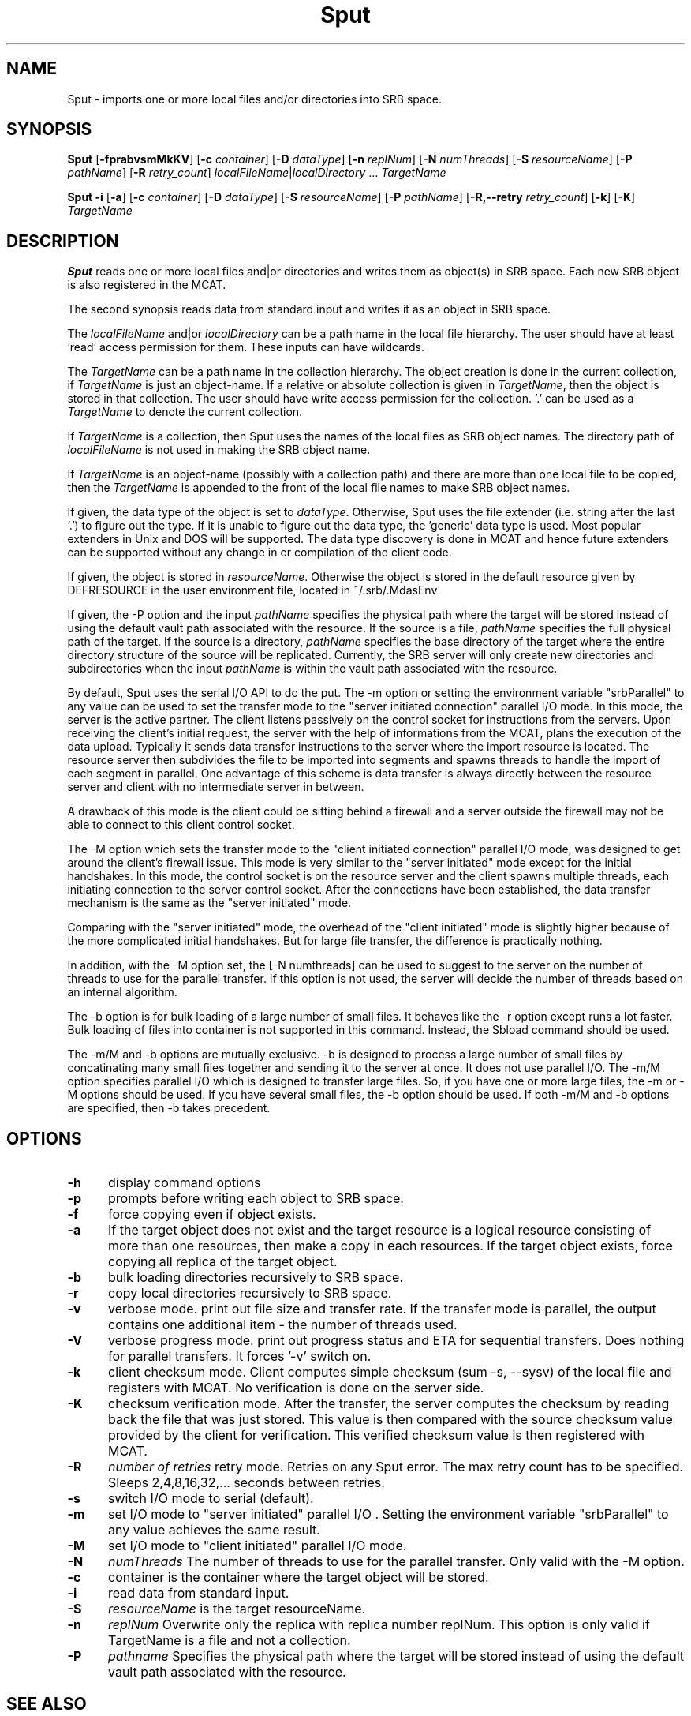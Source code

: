 .\" For ascii version, process this file with
.\" groff -man -Tascii Sput.1
.\"
.TH Sput 1 "Jan 2003 " "Storage Resource Broker" "User SRB Commands"
.SH NAME
Sput \- imports one or more local files and/or directories into
SRB space.
.SH SYNOPSIS
.B Sput
.RB [ \-fprabvsmMkKV "] [" \-c
.IR container ]
.RB [ \-D
.IR dataType ]
.RB [ \-n
.IR replNum ]
.RB [ \-N
.IR numThreads ]
.RB [ \-S
.IR resourceName ]
.RB [ \-P
.IR pathName ]
.RB [ \-R
.IR  retry_count ]
.IR localFileName | localDirectory " ... " TargetName
.sp
.B Sput \-i
.RB [ \-a "] [" \-c
.IR container ]
.RB [ \-D
.IR dataType ]
.RB [ \-S
.IR resourceName ]
.RB [ \-P
.IR pathName ]
.RB [ \-R,\-\-retry
.IR retry_count ]
.RB [ \-k ]
.RB [ \-K ]
.I TargetName
.SH DESCRIPTION
.B "Sput "
reads one or more local files and|or directories and writes them
as object(s) in SRB space. Each new SRB object is also registered
in the MCAT.
.sp
The second synopsis reads data from standard input and writes it
as an object in SRB space.
.sp
The
.I localFileName
and|or
.I localDirectory
can be a path name in the local file hierarchy. The user should
have at least 'read' access permission for them. These inputs
can have wildcards.
.sp
The
.I TargetName
can be a path name in the collection hierarchy. The object
creation is done in the current collection, if
.I TargetName
is just an object-name. If a relative or absolute collection is
given in
.IR TargetName ,
then the object is stored in that collection. The user should have
write access permission for the collection. '.' can be used as a
.I TargetName
to denote the current collection.
.sp
If
.I TargetName
is a collection, then Sput uses the names of the local files as
SRB object names. The directory path of
.I localFileName
is not used in making the SRB object name.
.sp
If
.I TargetName
is an object-name (possibly with a collection path) and there are
more than one local file to be copied, then the
.I TargetName
is appended to the front of the local file names to make SRB
object names.
.sp
If given, the data type of the object is set to
.IR dataType .
Otherwise, Sput uses the file extender (i.e. string after the
last '.') to figure out the type. If it is unable to figure out
the data type, the 'generic' data type is used. Most popular
extenders in Unix and DOS will be supported. The data type
discovery is done in MCAT and hence future extenders can be
supported without any change in or compilation of the client code.
.sp
If given, the object is stored in
.IR resourceName .
Otherwise the object is stored in the default resource given by
DEFRESOURCE in the user environment file, located in
~/.srb/.MdasEnv
.sp
If given, the -P option and the input
.IR pathName
specifies the physical path where the target will be stored 
instead of using the default vault path associated with the resource. 
If the source is a file,
.IR pathName
specifies the full physical path of the target. If the source is a directory,
.IR pathName
specifies the base directory of the target where the entire directory structure of the source will be replicated.
Currently, the SRB server will only create new directories and subdirectories when the input 
.IR pathName
is within the vault path associated with the resource.

.sp
By default, Sput uses the serial I/O API to do the put.
The -m option or setting the environment variable "srbParallel" to any value can be used to set the transfer mode to the "server initiated connection" parallel I/O mode.
In this mode, the server is the active partner. The client listens passively on the control socket for instructions from the servers. Upon receiving the client's initial  request, the server with the help of informations from the MCAT, plans the execution of the data upload.
Typically it sends data transfer instructions to the server where the import resource is located. The resource server then subdivides the file to be imported into segments and spawns threads to handle the import of each segment in parallel.
One advantage of this scheme is data transfer is always directly between the resource server and client with no intermediate server in between.
.sp
A drawback of this mode is the client could be sitting behind a firewall and a server outside the firewall may not be able to connect to this client control socket.
.sp
The -M option which sets the transfer mode to the "client initiated connection" parallel I/O mode, was designed to get around the client's firewall issue. 
This mode is very similar to the "server initiated" mode except for the initial handshakes. 
In this mode, the control socket is on the resource server and the client spawns multiple threads, each initiating connection to the server control socket. After the connections have been established, the data transfer mechanism is the same as the "server initiated" mode.
.sp
Comparing with the "server initiated" mode, the overhead of the "client initiated" mode is slightly higher because of the more complicated initial handshakes. But for large file transfer, the difference is practically nothing.
.sp
In addition, with the -M option set, the [-N numthreads] can be used to suggest to the server on the number of threads to use for the parallel transfer. If this option is not used, the server will decide the number of threads based on an internal algorithm.
.sp
The -b option is for bulk loading of a large number of small files. It behaves like the -r option except runs a lot faster. Bulk loading of files into container is not supported in this command. Instead, the Sbload command should be used. 
.sp
The -m/M and -b options are mutually exclusive. -b is
designed to process a large number of small files by concatinating many
small files together and sending it to the server at once. It does not
use parallel I/O. The -m/M option specifies parallel I/O which is designed
to transfer large files. So, if you have one or more large files, the -m or -M
options should be used. If you have several small files, the -b option
should be used. If both -m/M and -b options are specified, then -b takes
precedent.
.PP
.SH "OPTIONS"
.TP 0.5i
.B "\-h "
display command options
.TP 0.5i
.B "\-p "
prompts before writing each object to SRB space.
.TP 0.5i
.B "\-f "
force copying even if object exists.
.TP 0.5i
.B "\-a "
If the target object does not exist and the target resource is a logical resource consisting of more than one resources, then make a copy in each resources. If
the target object exists, force copying all replica of the target object.
.TP 0.5i
.B "\-b "
bulk loading directories recursively to SRB space.
.TP 0.5i
.B "\-r "
copy local directories recursively to SRB space.
.TP 0.5i
.B "\-v "
verbose mode. print out file size and transfer rate. If the transfer mode is parallel, the output contains one additional item - the number of threads used.
.TP 0.5i
.B "\-V "
verbose progress mode. print out progress status and ETA for sequential transfers. Does nothing for parallel transfers. It forces '-v' switch on.
.TP 0.5i
.B "\-k "
client checksum mode. Client computes simple checksum (sum -s, --sysv) of the local file and registers with MCAT. 
No verification is done on the server side.
.TP 0.5i
.B "\-K "
checksum verification mode. After the transfer, the server computes the checksum by reading back the file that was just stored.
This value is then compared with the source checksum value provided by the client for verification.
This verified checksum value is then registered with MCAT.
.TP 0.5i
.B "\-R "
.I "number of retries "
retry mode. Retries on any Sput error. The max retry count has to be specified. Sleeps 2,4,8,16,32,... seconds between retries.
.TP 0.5i
.B "\-s "
switch I/O mode to serial (default).
.TP 0.5i
.B "\-m "
set I/O mode to "server initiated" parallel I/O . Setting the environment variable "srbParallel" to any value achieves the same result.
.TP 0.5i
.B "\-M "
set I/O mode to "client initiated" parallel I/O mode.
.TP 0.5i
.B "\-N "
.I "numThreads"
The number of threads to use for the parallel transfer. Only valid with the -M option.
.TP 0.5i
.B "\-c "
container is the container where the target object will be stored.
.TP 0.5i
.B "\-i "
read data from standard input.
.TP 0.5i
.B "\-S "
.I "resourceName "
is the target resourceName.
.TP 0.5i
.B "\-n "
.I "replNum"
Overwrite only the replica with replica number replNum. This option is only valid if TargetName is a file and not a collection.
.TP 0.5i
.B "\-P "
.I "pathname"
Specifies the physical path where the target will be stored
instead of using the default vault path associated with the resource.

.SH "SEE ALSO"
.BR Sappend (1),
.BR Sget (1),
.BR Srsync (1),
.BR Stoken (1),
.BR SgetR (1),
.BR Smkdir (1)

